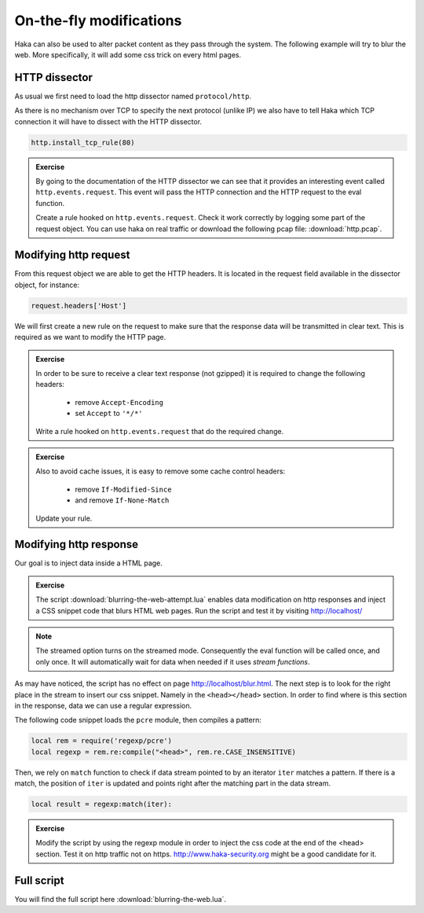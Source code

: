 .. This Source Code Form is subject to the terms of the Mozilla Public
.. License, v. 2.0. If a copy of the MPL was not distributed with this
.. file, You can obtain one at http://mozilla.org/MPL/2.0/.

On-the-fly modifications
========================

Haka can also be used to alter packet content as they pass through the system.
The following example will try to blur the web. More specifically, it will add
some css trick on every html pages.

HTTP dissector
--------------

As usual we first need to load the http dissector named ``protocol/http``.

As there is no mechanism over TCP to specify the next protocol (unlike IP) we
also have to tell Haka which TCP connection it will have to dissect with the
HTTP dissector.

.. code-block:: lua

    http.install_tcp_rule(80)

.. admonition:: Exercise

    By going to the documentation of the HTTP dissector we can see that it provides
    an interesting event called ``http.events.request``. This event will pass the
    HTTP connection and the HTTP request to the eval function.

    Create a rule hooked on ``http.events.request``. Check it work correctly by
    logging some part of the request object. You can use haka on real traffic or
    download the following pcap file: :download:`http.pcap`.

Modifying http request
----------------------

From this request object we are able to get the HTTP headers. It is located in the
request field available in the dissector object, for instance:

.. code-block:: lua

    request.headers['Host']

We will first create a new rule on the request to make sure that the response data
will be transmitted in clear text. This is required as we want to modify the HTTP
page.

.. admonition:: Exercise

    In order to be sure to receive a clear text response (not gzipped) it is
    required to change the following headers:

        * remove ``Accept-Encoding``
        * set ``Accept`` to ``'*/*'``

    Write a rule hooked on ``http.events.request`` that do the required change.

.. admonition:: Exercise

    Also to avoid cache issues, it is easy to remove some cache control headers:

        * remove ``If-Modified-Since``
        * and remove ``If-None-Match``

    Update your rule.

Modifying http response
-----------------------

Our goal is to inject data inside a HTML page.

.. admonition:: Exercise

    The script :download:`blurring-the-web-attempt.lua` enables data
    modification on http responses and inject a CSS snippet code that blurs HTML
    web pages. Run the script and test it by visiting http://localhost/

.. note::

    The streamed option turns on the streamed mode. Consequently the eval function will be
    called once, and only once. It will automatically wait for data when needed
    if it uses `stream functions`.

As may have noticed, the script has no effect on page
http://localhost/blur.html. The next step is to look for the right place in the
stream to insert our css snippet. Namely in the ``<head></head>`` section. In
order to find where is this section in the response, data we can use a regular
expression.

The following code snippet loads the ``pcre`` module, then compiles a pattern: 

.. code-block:: lua

    local rem = require('regexp/pcre')
    local regexp = rem.re:compile("<head>", rem.re.CASE_INSENSITIVE)

Then, we rely on ``match`` function to check if data stream pointed to by an
iterator ``iter`` matches a pattern. If there is a match, the position of
``iter`` is updated and points right after the matching part in the data stream.
 
.. code-block:: lua

    local result = regexp:match(iter):

.. admonition:: Exercise

    Modify the script by using the regexp module in order to inject the css code
    at the end of the <head> section. Test it on http traffic not on https.
    http://www.haka-security.org might be a good candidate for it.

Full script
-----------

You will find the full script here :download:`blurring-the-web.lua`.
